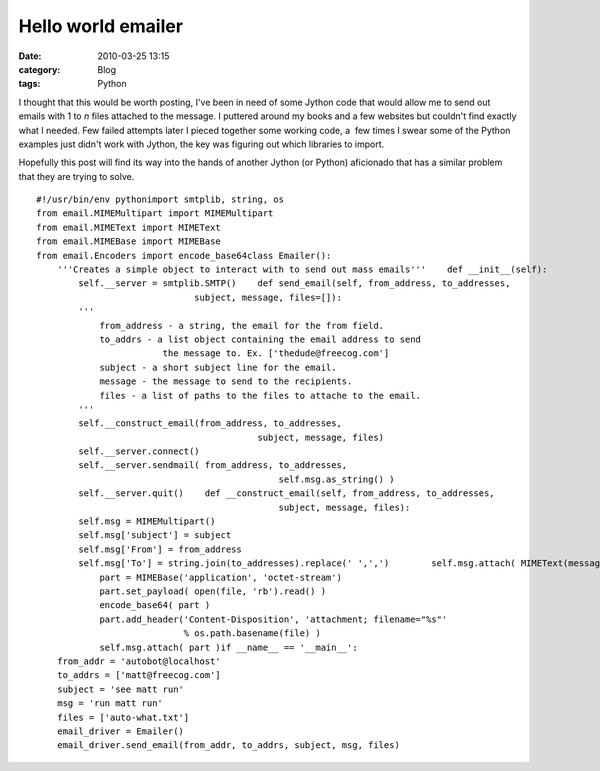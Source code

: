 Hello world emailer
###################
:date: 2010-03-25 13:15
:category: Blog
:tags: Python

I thought that this would be worth posting, I've been in need of some
Jython code that would allow me to send out emails with 1 to *n* files
attached to the message. I puttered around my books and a few websites
but couldn't find exactly what I needed. Few failed attempts later
I pieced together some working code, a  few times I swear some of the
Python examples just didn't work with Jython, the key was figuring out
which libraries to import.

.. raw:: html

   <p>

Hopefully this post will find its way into the hands of another Jython
(or Python) aficionado that has a similar problem that they are trying
to solve.

::

    #!/usr/bin/env pythonimport smtplib, string, os
    from email.MIMEMultipart import MIMEMultipart
    from email.MIMEText import MIMEText
    from email.MIMEBase import MIMEBase
    from email.Encoders import encode_base64class Emailer():
        '''Creates a simple object to interact with to send out mass emails'''    def __init__(self):
            self.__server = smtplib.SMTP()    def send_email(self, from_address, to_addresses,
                                  subject, message, files=[]):
            '''
                from_address - a string, the email for the from field.
                to_addrs - a list object containing the email address to send
                            the message to. Ex. ['thedude@freecog.com']
                subject - a short subject line for the email.
                message - the message to send to the recipients.
                files - a list of paths to the files to attache to the email.
            '''
            self.__construct_email(from_address, to_addresses,
                                              subject, message, files)
            self.__server.connect()
            self.__server.sendmail( from_address, to_addresses,
                                                  self.msg.as_string() )
            self.__server.quit()    def __construct_email(self, from_address, to_addresses,
                                                  subject, message, files):
            self.msg = MIMEMultipart()
            self.msg['subject'] = subject
            self.msg['From'] = from_address
            self.msg['To'] = string.join(to_addresses).replace(' ',',')        self.msg.attach( MIMEText(message) )        for file in files:
                part = MIMEBase('application', 'octet-stream')
                part.set_payload( open(file, 'rb').read() )
                encode_base64( part )
                part.add_header('Content-Disposition', 'attachment; filename="%s"'
                                % os.path.basename(file) )
                self.msg.attach( part )if __name__ == '__main__':
        from_addr = 'autobot@localhost'
        to_addrs = ['matt@freecog.com']
        subject = 'see matt run'
        msg = 'run matt run'
        files = ['auto-what.txt']
        email_driver = Emailer()
        email_driver.send_email(from_addr, to_addrs, subject, msg, files)

.. raw:: html

   </p>


